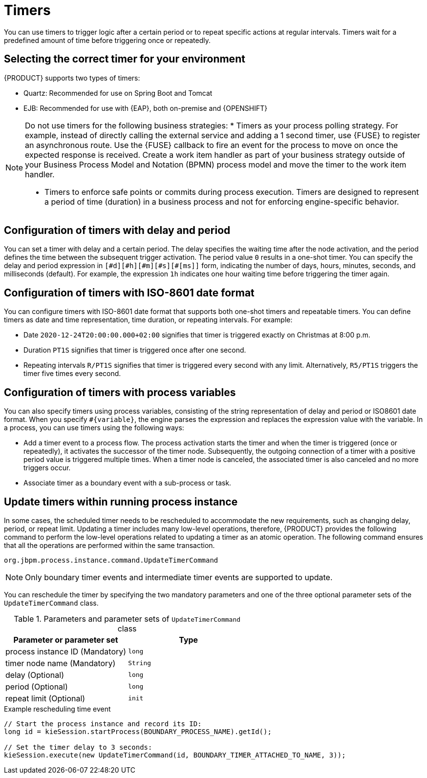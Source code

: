 [id='con-timer_{context}']
= Timers

You can use timers to trigger logic after a certain period or to repeat specific actions at regular intervals. Timers wait for a predefined amount of time before triggering once or repeatedly.

== Selecting the correct timer for your environment
{PRODUCT} supports two types of timers:

* Quartz: Recommended for use on Spring Boot and Tomcat
* EJB: Recommended for use with {EAP}, both on-premise and {OPENSHIFT}

[NOTE]
====
Do not use timers for the following business strategies:
* Timers as your process polling strategy. For example, instead of directly calling the external service and adding a 1 second timer, use {FUSE} to register an asynchronous route. Use the {FUSE} callback to fire an event for the process to move on once the expected response is received. Create a work item handler as part of your business strategy outside of your Business Process Model and Notation (BPMN) process model and move the timer to the work item handler.

* Timers to enforce safe points or commits during process execution. Timers are designed to represent a period of time (duration) in a business process and not for enforcing engine-specific behavior.
====

== Configuration of timers with delay and period

You can set a timer with delay and a certain period. The delay specifies the waiting time after the node activation, and the period defines the time between the subsequent trigger activation. The period value `0` results in a one-shot timer. You can specify the delay and period expression in `[\#d][#h][#m][#s][#[ms]]` form, indicating the number of days, hours, minutes, seconds, and milliseconds (default). For example, the expression `1h` indicates one hour waiting time before triggering the timer again.

== Configuration of timers with ISO-8601 date format

You can configure timers with ISO-8601 date format that supports both one-shot timers and repeatable timers. You can define timers as date and time representation, time duration, or repeating intervals. For example:

* Date `2020-12-24T20:00:00.000+02:00` signifies that timer is triggered exactly on Christmas at 8:00 p.m.
* Duration `PT1S` signifies that timer is triggered once after one second.
* Repeating intervals `R/PT1S` signifies that timer is triggered every second with any limit. Alternatively, `R5/PT1S` triggers the timer five times every second.

== Configuration of timers with process variables

You can also specify timers using process variables, consisting of the string representation of delay and period or ISO8601 date format. When you specify `#{variable}`, the engine parses the expression and replaces the expression value with the variable. In a process, you can use timers using the following ways:

* Add a timer event to a process flow. The process activation starts the timer and when the timer is triggered (once or repeatedly), it activates the successor of the timer node. Subsequently, the outgoing connection of a timer with a positive period value is triggered multiple times. When a timer node is canceled, the associated timer is also canceled and no more triggers occur.

* Associate timer as a boundary event with a sub-process or task.

== Update timers within running process instance

In some cases, the scheduled timer needs to be rescheduled to accommodate the new requirements, such as changing delay, period, or repeat limit. Updating a timer includes many low-level operations, therefore, {PRODUCT} provides the following command to perform the low-level operations related to updating a timer as an atomic operation. The following command ensures that all the operations are performed within the same transaction.

`org.jbpm.process.instance.command.UpdateTimerCommand`

NOTE: Only boundary timer events and intermediate timer events are supported to update.

You can reschedule the timer by specifying the two mandatory parameters and one of the three optional parameter sets of the `UpdateTimerCommand` class.

.Parameters and parameter sets of `UpdateTimerCommand` class
[cols="50%,50%", options="header"]
|===
|Parameter or parameter set
|Type

|process instance ID (Mandatory)
|`long`

|timer node name (Mandatory)
|`String`

|delay (Optional)
|`long`

|period (Optional)
|`long`

|repeat limit (Optional)
|`init`

|===

.Example rescheduling time event
[source,java]
----
// Start the process instance and record its ID:
long id = kieSession.startProcess(BOUNDARY_PROCESS_NAME).getId();

// Set the timer delay to 3 seconds:
kieSession.execute(new UpdateTimerCommand(id, BOUNDARY_TIMER_ATTACHED_TO_NAME, 3));
----
